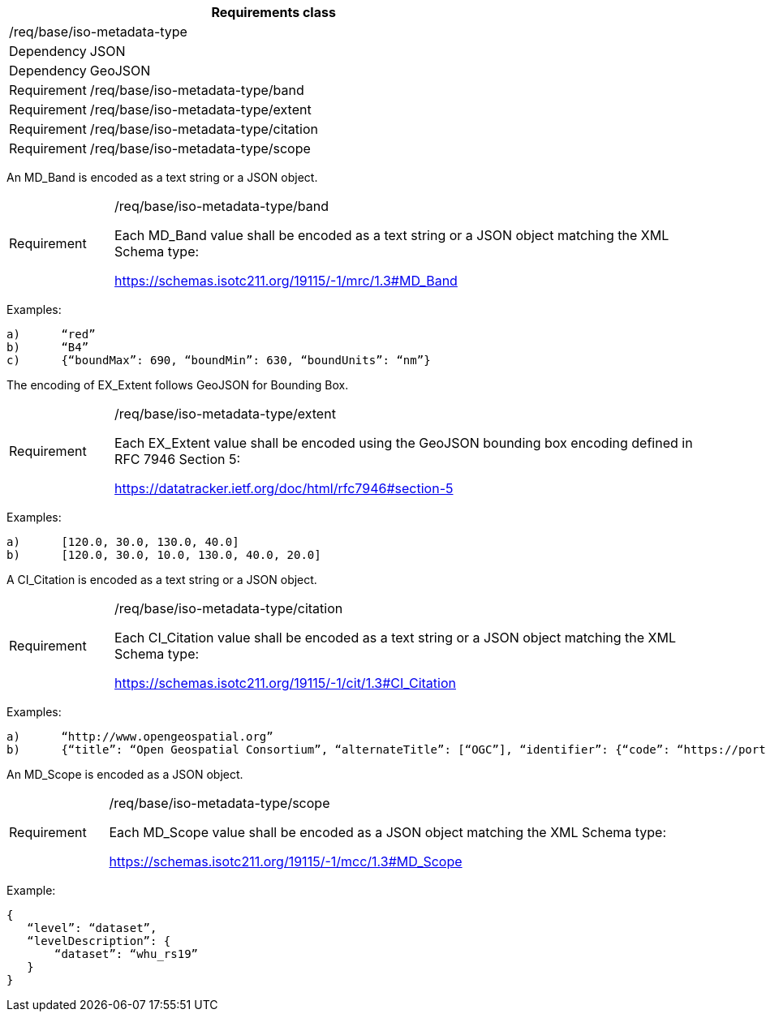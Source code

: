 [width="100%",cols="15%,85%",options="header",]
|===
2+|*Requirements class* 
2+|/req/base/iso-metadata-type
|Dependency |JSON
|Dependency |GeoJSON
|Requirement |/req/base/iso-metadata-type/band
|Requirement |/req/base/iso-metadata-type/extent
|Requirement |/req/base/iso-metadata-type/citation
|Requirement |/req/base/iso-metadata-type/scope
|===

An MD_Band is encoded as a text string or a JSON object.

[width="100%",cols="15%,85%",]
|===
|Requirement |/req/base/iso-metadata-type/band

Each MD_Band value shall be encoded as a text string or a JSON object matching the XML Schema type:

https://schemas.isotc211.org/19115/-1/mrc/1.3#MD_Band
|===

Examples:

 a)	“red”
 b)	“B4”
 c)	{“boundMax”: 690, “boundMin”: 630, “boundUnits”: “nm”}

The encoding of EX_Extent follows GeoJSON for Bounding Box.

[width="100%",cols="15%,85%",]
|===
|Requirement |/req/base/iso-metadata-type/extent

Each EX_Extent value shall be encoded using the GeoJSON bounding box encoding defined in RFC 7946 Section 5:

https://datatracker.ietf.org/doc/html/rfc7946#section-5
|===

Examples:

 a)	[120.0, 30.0, 130.0, 40.0]
 b)	[120.0, 30.0, 10.0, 130.0, 40.0, 20.0]

A CI_Citation is encoded as a text string or a JSON object.

[width="100%",cols="15%,85%",]
|===
|Requirement |/req/base/iso-metadata-type/citation

Each CI_Citation value shall be encoded as a text string or a JSON object matching the XML Schema type: 

https://schemas.isotc211.org/19115/-1/cit/1.3#CI_Citation
|===

Examples:

 a)	“http://www.opengeospatial.org”
 b)	{“title”: “Open Geospatial Consortium”, “alternateTitle”: [“OGC”], “identifier”: {“code”: “https://portal.ogc.org/files/?artifact_id=104605&version=1”}}

An MD_Scope is encoded as a JSON object.

[width="100%",cols="15%,85%",]
|===
|Requirement |/req/base/iso-metadata-type/scope

Each MD_Scope value shall be encoded as a JSON object matching the XML Schema type: 

https://schemas.isotc211.org/19115/-1/mcc/1.3#MD_Scope
|===

Example:

 {
    “level”: “dataset”, 
    “levelDescription”: {
        “dataset”: “whu_rs19”
    }
 }